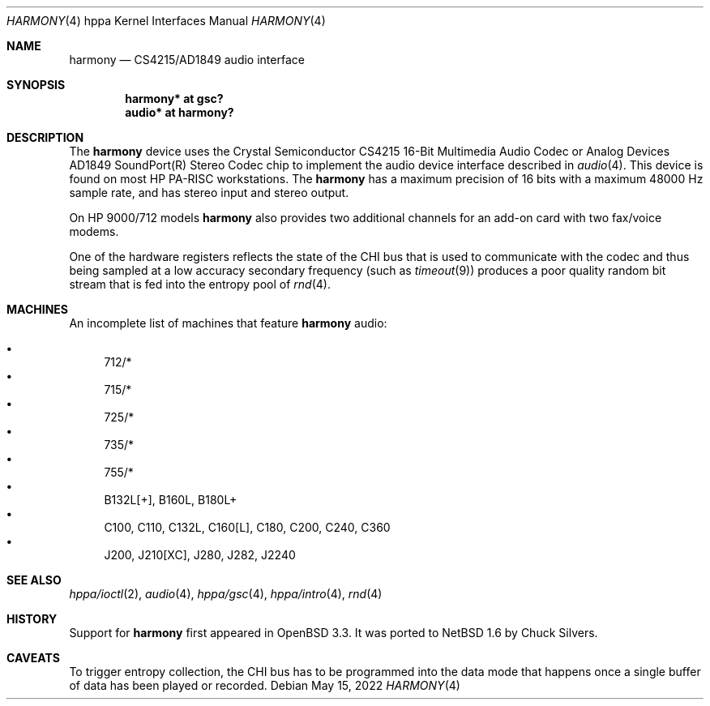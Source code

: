 .\"     $NetBSD: harmony.4,v 1.3 2022/05/15 00:06:09 gutteridge Exp $
.\"
.\"     $OpenBSD: harmony.4,v 1.7 2004/03/15 13:27:48 miod Exp $
.\"
.\"
.\" Copyright (c) 2003 Jason L. Wright (jason@thought.net)
.\" All rights reserved.
.\"
.\" Redistribution and use in source and binary forms, with or without
.\" modification, are permitted provided that the following conditions
.\" are met:
.\" 1. Redistributions of source code must retain the above copyright
.\"    notice, this list of conditions and the following disclaimer.
.\" 2. Redistributions in binary form must reproduce the above copyright
.\"    notice, this list of conditions and the following disclaimer in the
.\"    documentation and/or other materials provided with the distribution.
.\"
.\" THIS SOFTWARE IS PROVIDED BY THE AUTHOR ``AS IS'' AND ANY EXPRESS OR
.\" IMPLIED WARRANTIES, INCLUDING, BUT NOT LIMITED TO, THE IMPLIED
.\" WARRANTIES OF MERCHANTABILITY AND FITNESS FOR A PARTICULAR PURPOSE ARE
.\" DISCLAIMED.  IN NO EVENT SHALL THE AUTHOR BE LIABLE FOR ANY DIRECT,
.\" INDIRECT, INCIDENTAL, SPECIAL, EXEMPLARY, OR CONSEQUENTIAL DAMAGES
.\" (INCLUDING, BUT NOT LIMITED TO, PROCUREMENT OF SUBSTITUTE GOODS OR
.\" SERVICES; LOSS OF USE, DATA, OR PROFITS; OR BUSINESS INTERRUPTION)
.\" HOWEVER CAUSED AND ON ANY THEORY OF LIABILITY, WHETHER IN CONTRACT,
.\" STRICT LIABILITY, OR TORT (INCLUDING NEGLIGENCE OR OTHERWISE) ARISING IN
.\" ANY WAY OUT OF THE USE OF THIS SOFTWARE, EVEN IF ADVISED OF THE
.\" POSSIBILITY OF SUCH DAMAGE.
.\"
.Dd May 15, 2022
.Dt HARMONY 4 hppa
.Os
.Sh NAME
.Nm harmony
.Nd CS4215/AD1849 audio interface
.Sh SYNOPSIS
.Cd "harmony* at gsc?"
.Cd "audio*   at harmony?"
.Sh DESCRIPTION
The
.Nm
device uses the
.Tn Crystal Semiconductor
.Tn CS4215
16-Bit Multimedia Audio Codec
or
.Tn Analog Devices
.Tn AD1849
.Tn SoundPort(R) Stereo Codec
chip to implement the audio device interface described in
.Xr audio 4 .
This device is found on most
.Tn HP PA-RISC
workstations.
The
.Nm
has a maximum precision of 16 bits with a maximum 48000 Hz sample rate,
and has stereo input and stereo output.
.Pp
On
.Tn HP 9000/712
models
.Nm
also provides two additional channels for an add-on
card with two fax/voice modems.
.Pp
One of the hardware registers reflects the state of the
.Tn CHI
bus that is used to communicate with the codec and thus
being sampled at a low accuracy secondary frequency
(such as
.Xr timeout 9 )
produces a poor quality random bit stream that is fed into the
entropy pool of
.Xr rnd 4 .
.Sh MACHINES
An incomplete list of machines that feature
.Nm
audio:
.Pp
.Bl -bullet -compact
.It
712/*
.It
715/*
.It
725/*
.It
735/*
.It
755/*
.It
B132L[+], B160L, B180L+
.It
C100, C110, C132L, C160[L], C180, C200, C240, C360
.It
J200, J210[XC], J280, J282, J2240
.El
.Sh SEE ALSO
.Xr hppa/ioctl 2 ,
.Xr audio 4 ,
.Xr hppa/gsc 4 ,
.Xr hppa/intro 4 ,
.Xr rnd 4
.Sh HISTORY
Support for
.Nm
first appeared in
.Ox 3.3 .
It was ported to
.Nx 1.6
by Chuck Silvers.
.Sh CAVEATS
To trigger entropy collection, the
.Tn CHI
bus has to be programmed into the data mode that happens once
a single buffer of data has been played or recorded.
